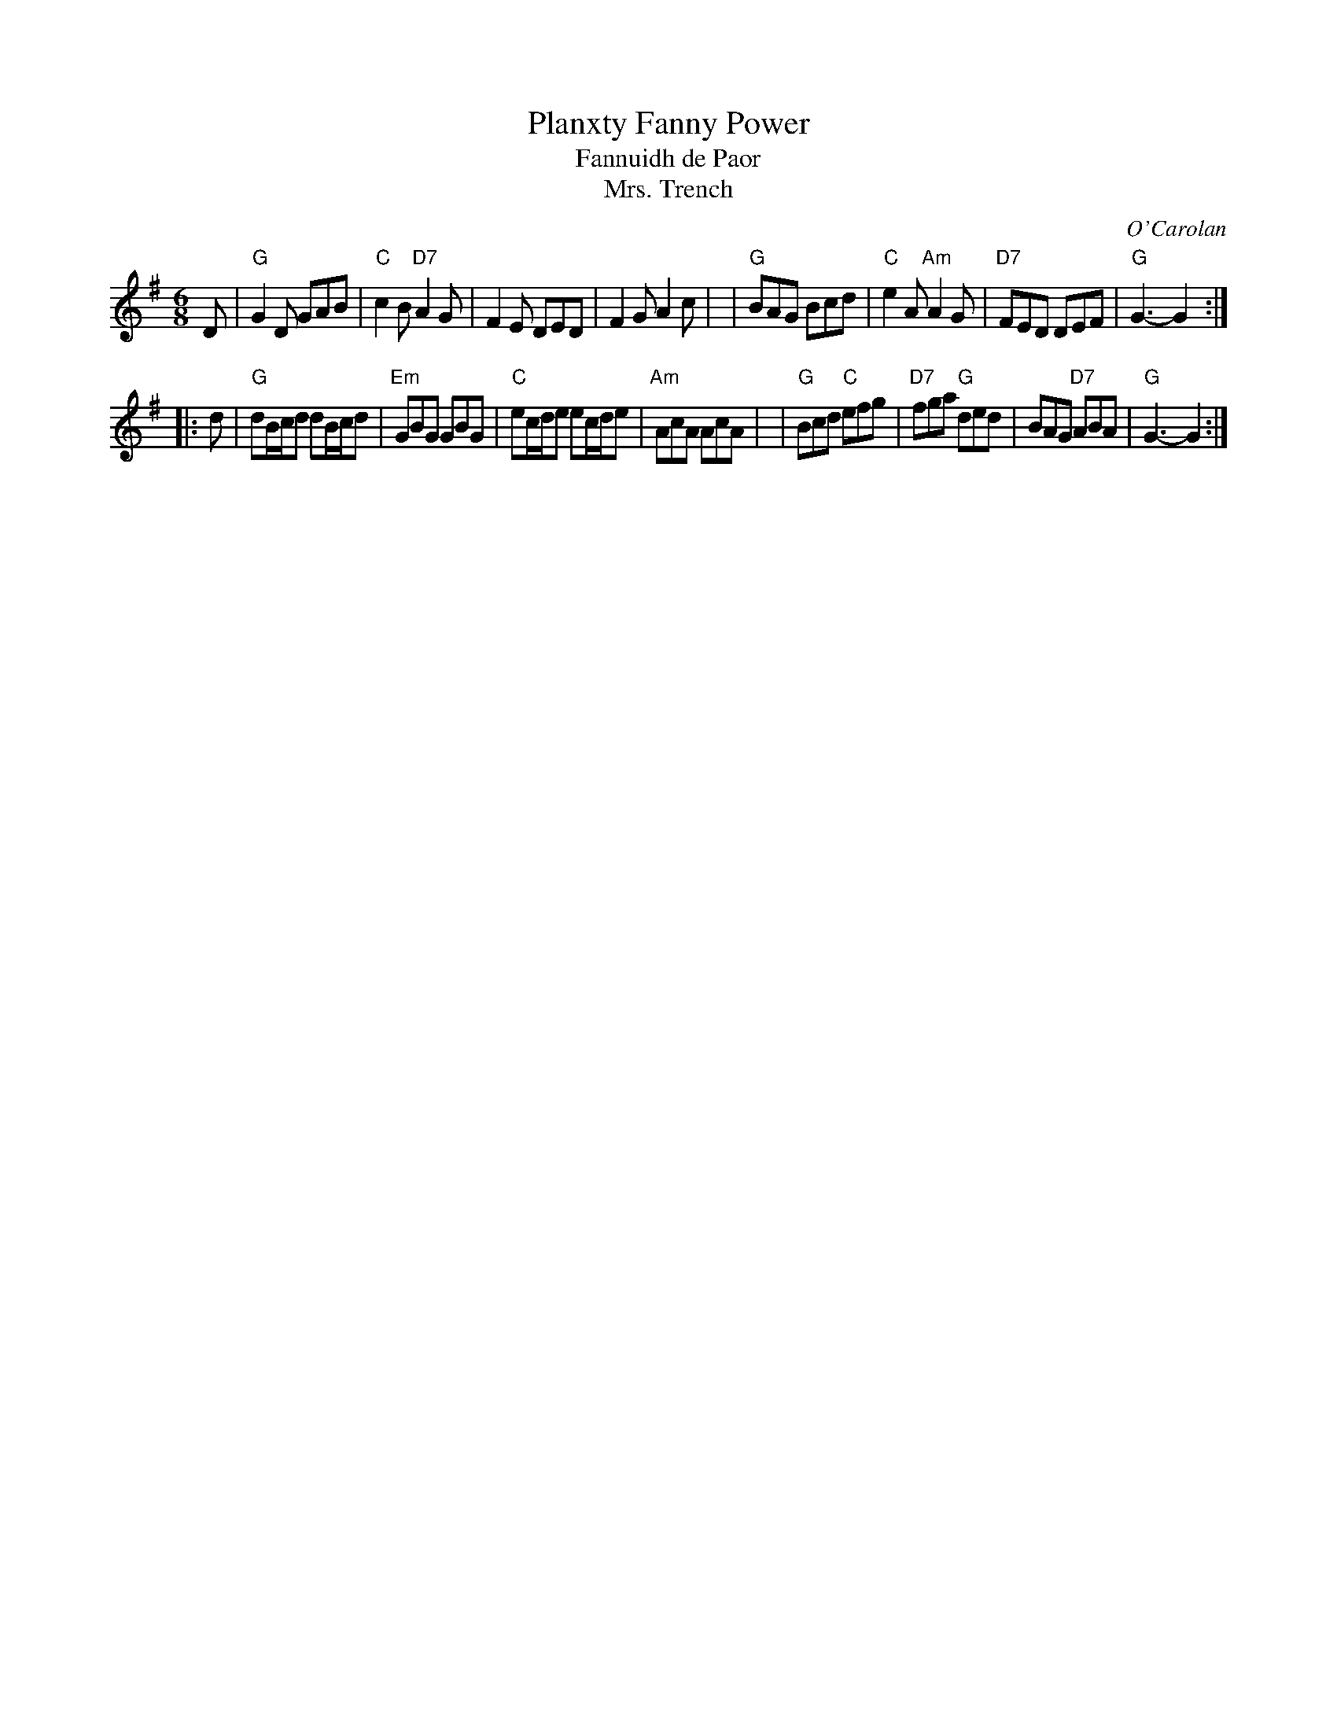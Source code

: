 X: 1
T: Planxty Fanny Power
T: Fannuidh de Paor
T: Mrs. Trench
C: O'Carolan
R: jig, waltz
B: O'Neill's 673
Z: 1997 by John Chambers <jc:trillian.mit.edu>
N: "Lively"
N: Originally a lively jig, but often played as a waltz.
N: Mrs. Trench was Miss Fanny Powers' (or Fannuidh de Paor's) married name,
N: so it is likely that O'Carolan got the gig to play at her wedding.
M: 6/8
L: 1/8
K: G
D \
| "G"G2D GAB | "C"c2B "D7"A2G | F2E DED | F2G A2c |\
|  "G"BAG Bcd | "C"e2A "Am"A2G | "D7"FED DEF | "G"G3- G2 :|
|: d \
| "G"dB/c/d dB/c/d | "Em"GBG GBG | "C"ec/d/e ec/d/e | "Am"AcA AcA |\
| "G"Bcd "C"efg | "D7"fga "G"ded | BAG "D7"ABA | "G"G3- G2 :|
